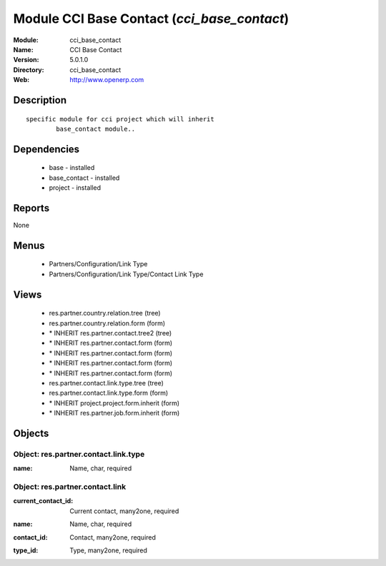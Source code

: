 
Module CCI Base Contact (*cci_base_contact*)
============================================
:Module: cci_base_contact
:Name: CCI Base Contact
:Version: 5.0.1.0
:Directory: cci_base_contact
:Web: http://www.openerp.com

Description
-----------

::

  specific module for cci project which will inherit
          base_contact module..

Dependencies
------------

 * base - installed
 * base_contact - installed
 * project - installed

Reports
-------

None


Menus
-------

 * Partners/Configuration/Link Type
 * Partners/Configuration/Link Type/Contact Link Type

Views
-----

 * res.partner.country.relation.tree (tree)
 * res.partner.country.relation.form (form)
 * \* INHERIT res.partner.contact.tree2 (tree)
 * \* INHERIT res.partner.contact.form (form)
 * \* INHERIT res.partner.contact.form (form)
 * \* INHERIT res.partner.contact.form (form)
 * \* INHERIT res.partner.contact.form (form)
 * res.partner.contact.link.type.tree (tree)
 * res.partner.contact.link.type.form (form)
 * \* INHERIT project.project.form.inherit (form)
 * \* INHERIT res.partner.job.form.inherit (form)


Objects
-------

Object: res.partner.contact.link.type
#####################################

.. index::
  single: res.partner.contact.link.type object
.. 


:name: Name, char, required



.. index::
  single: name field
.. 



Object: res.partner.contact.link
################################

.. index::
  single: res.partner.contact.link object
.. 


:current_contact_id: Current contact, many2one, required



.. index::
  single: current_contact_id field
.. 




:name: Name, char, required



.. index::
  single: name field
.. 




:contact_id: Contact, many2one, required



.. index::
  single: contact_id field
.. 




:type_id: Type, many2one, required



.. index::
  single: type_id field
.. 


